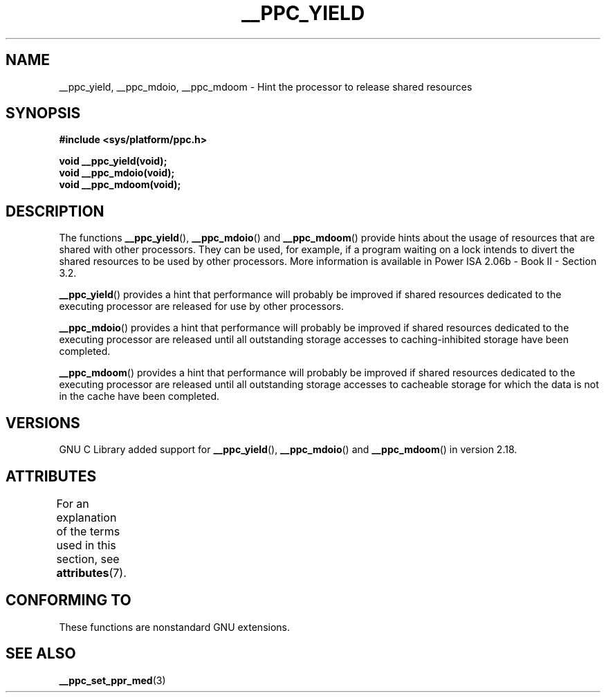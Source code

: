 .\" Copyright (c) 2015, IBM Corporation.
.\"
.\" %%%LICENSE_START(VERBATIM)
.\" Permission is granted to make and distribute verbatim copies of this
.\" manual provided the copyright notice and this permission notice are
.\" preserved on all copies.
.\"
.\" Permission is granted to copy and distribute modified versions of
.\" this manual under the conditions for verbatim copying, provided that
.\" the entire resulting derived work is distributed under the terms of
.\" a permission notice identical to this one.
.\"
.\" Since the Linux kernel and libraries are constantly changing, this
.\" manual page may be incorrect or out-of-date.  The author(s) assume.
.\" no responsibility for errors or omissions, or for damages resulting.
.\" from the use of the information contained herein.  The author(s) may.
.\" not have taken the same level of care in the production of this.
.\" manual, which is licensed free of charge, as they might when working.
.\" professionally.
.\"
.\" Formatted or processed versions of this manual, if unaccompanied by
.\" the source, must acknowledge the copyright and authors of this work.
.\" %%%LICENSE_END
.\"
.\" Process this file with
.\" groff -man -Tascii foo.1
.\"
.TH __PPC_YIELD 3 2015-08-05 "GNU C Library" "Linux Programmer's\
Manual"
.SH NAME
__ppc_yield, __ppc_mdoio, __ppc_mdoom \-
Hint the processor to release shared resources
.SH SYNOPSIS
.B #include <sys/platform/ppc.h>
.sp
.B void __ppc_yield(void);
.br
.B void __ppc_mdoio(void);
.br
.B void __ppc_mdoom(void);
.SH DESCRIPTION
The functions
.BR __ppc_yield (),
.BR __ppc_mdoio ()
and
.BR __ppc_mdoom ()
provide hints about the usage of resources that are shared with other
processors.
They can be used, for example, if a program waiting on a lock intends
to divert the shared resources to be used by other processors.
More information is available in Power ISA 2.06b - Book II - Section
3.2.
.P
.BR __ppc_yield ()
provides a hint that performance will probably be improved if shared
resources dedicated to the executing processor are released for use by
other processors.
.P
.BR __ppc_mdoio ()
provides a hint that performance will probably be improved if shared
resources dedicated to the executing processor are released until all
outstanding storage accesses to caching-inhibited storage have been
completed.
.P
.BR __ppc_mdoom ()
provides a hint that performance will probably be improved if shared
resources dedicated to the executing processor are released until all
outstanding storage accesses to cacheable storage for which the data
is not in the cache have been completed.
.SH VERSIONS
GNU C Library added support for
.BR __ppc_yield (),
.BR __ppc_mdoio ()
and
.BR __ppc_mdoom ()
in version 2.18.
.SH ATTRIBUTES
For an explanation of the terms used in this section, see
.BR attributes (7).
.ad l
.TS
allbox;
lb lb lb
l l l.
Interface	Attribute	Value
T{
.BR __ppc_yield (),
.BR __ppc_mdoio (),
.BR __ppc_mdoom ()
T}	Thread safety	MT-Safe
.TE
.ad
.SH CONFORMING TO
These functions are nonstandard GNU extensions.
.SH SEE ALSO
.BR __ppc_set_ppr_med (3)
